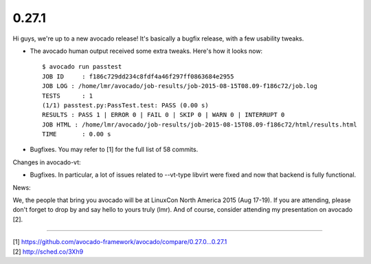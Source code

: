 ======
0.27.1
======

Hi guys, we're up to a new avocado release! It's basically a bugfix release,
with a few usability tweaks.

* The avocado human output received some extra tweaks. Here's how it looks
  now::

    $ avocado run passtest
    JOB ID     : f186c729dd234c8fdf4a46f297ff0863684e2955
    JOB LOG : /home/lmr/avocado/job-results/job-2015-08-15T08.09-f186c72/job.log
    TESTS      : 1
    (1/1) passtest.py:PassTest.test: PASS (0.00 s)
    RESULTS : PASS 1 | ERROR 0 | FAIL 0 | SKIP 0 | WARN 0 | INTERRUPT 0
    JOB HTML : /home/lmr/avocado/job-results/job-2015-08-15T08.09-f186c72/html/results.html
    TIME       : 0.00 s

* Bugfixes. You may refer to [1] for the full list of 58 commits.

Changes in avocado-vt:

* Bugfixes. In particular, a lot of issues related to --vt-type libvirt
  were fixed and now that backend is fully functional.

News:

We, the people that bring you avocado will be at LinuxCon North America
2015 (Aug 17-19). If you are attending, please don't forget to drop by
and say hello to yours truly (lmr). And of course, consider attending
my presentation on avocado [2].

----

| [1] https://github.com/avocado-framework/avocado/compare/0.27.0...0.27.1
| [2] http://sched.co/3Xh9

